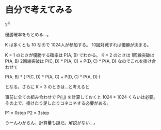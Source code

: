 * 自分で考えてみる

2^K

優勝確率をもとめる…。

K は多くとも 10 なので 1024人が参加する。
10回対戦すれば優勝が決まる。

K = 1 のときが優勝する確率は P(A, B) でわかる。
K = 2 のときは
1回線突破は P(A, B)
2回線突破は P(C, D) * P(A, C) + P(D, C) * P(A, D)
なのでこれを掛け合わせて

P(A, B) * (
  P(C, D) * P(A, C) +
  P(D, C) * P(A, D)
)

となる。さらに K = 3 のときは…と考えると

事前に全ての組み合わせで P(i,j) を計算しておくと 1024 * 1024 くらいは必要。
その上で、掛けたり足したりコネコネする必要がある。

P1 = 0step
P2 = 3step

うーんわからん、計算量も謎だ。解説がない…。
